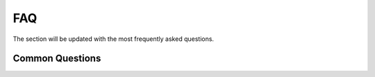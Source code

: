 .. _faq:

FAQ
=====

The section will be updated with the most frequently asked questions.

Common Questions
-------------------